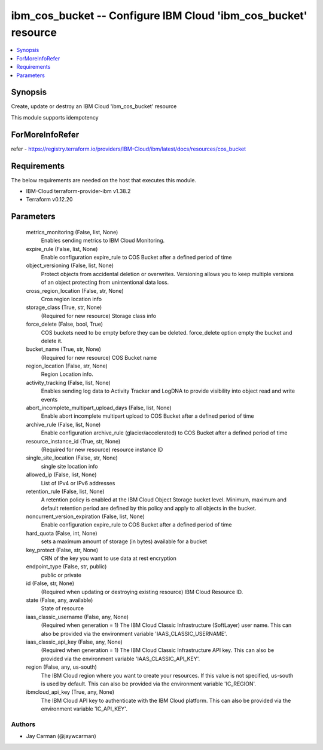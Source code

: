 
ibm_cos_bucket -- Configure IBM Cloud 'ibm_cos_bucket' resource
===============================================================

.. contents::
   :local:
   :depth: 1


Synopsis
--------

Create, update or destroy an IBM Cloud 'ibm_cos_bucket' resource

This module supports idempotency


ForMoreInfoRefer
----------------
refer - https://registry.terraform.io/providers/IBM-Cloud/ibm/latest/docs/resources/cos_bucket

Requirements
------------
The below requirements are needed on the host that executes this module.

- IBM-Cloud terraform-provider-ibm v1.38.2
- Terraform v0.12.20



Parameters
----------

  metrics_monitoring (False, list, None)
    Enables sending metrics to IBM Cloud Monitoring.


  expire_rule (False, list, None)
    Enable configuration expire_rule to COS Bucket after a defined period of time


  object_versioning (False, list, None)
    Protect objects from accidental deletion or overwrites. Versioning allows you to keep multiple versions of an object protecting from unintentional data loss.


  cross_region_location (False, str, None)
    Cros region location info


  storage_class (True, str, None)
    (Required for new resource) Storage class info


  force_delete (False, bool, True)
    COS buckets need to be empty before they can be deleted. force_delete option empty the bucket and delete it.


  bucket_name (True, str, None)
    (Required for new resource) COS Bucket name


  region_location (False, str, None)
    Region Location info.


  activity_tracking (False, list, None)
    Enables sending log data to Activity Tracker and LogDNA to provide visibility into object read and write events


  abort_incomplete_multipart_upload_days (False, list, None)
    Enable abort incomplete multipart upload to COS Bucket after a defined period of time


  archive_rule (False, list, None)
    Enable configuration archive_rule (glacier/accelerated) to COS Bucket after a defined period of time


  resource_instance_id (True, str, None)
    (Required for new resource) resource instance ID


  single_site_location (False, str, None)
    single site location info


  allowed_ip (False, list, None)
    List of IPv4 or IPv6 addresses


  retention_rule (False, list, None)
    A retention policy is enabled at the IBM Cloud Object Storage bucket level. Minimum, maximum and default retention period are defined by this policy and apply to all objects in the bucket.


  noncurrent_version_expiration (False, list, None)
    Enable configuration expire_rule to COS Bucket after a defined period of time


  hard_quota (False, int, None)
    sets a maximum amount of storage (in bytes) available for a bucket


  key_protect (False, str, None)
    CRN of the key you want to use data at rest encryption


  endpoint_type (False, str, public)
    public or private


  id (False, str, None)
    (Required when updating or destroying existing resource) IBM Cloud Resource ID.


  state (False, any, available)
    State of resource


  iaas_classic_username (False, any, None)
    (Required when generation = 1) The IBM Cloud Classic Infrastructure (SoftLayer) user name. This can also be provided via the environment variable 'IAAS_CLASSIC_USERNAME'.


  iaas_classic_api_key (False, any, None)
    (Required when generation = 1) The IBM Cloud Classic Infrastructure API key. This can also be provided via the environment variable 'IAAS_CLASSIC_API_KEY'.


  region (False, any, us-south)
    The IBM Cloud region where you want to create your resources. If this value is not specified, us-south is used by default. This can also be provided via the environment variable 'IC_REGION'.


  ibmcloud_api_key (True, any, None)
    The IBM Cloud API key to authenticate with the IBM Cloud platform. This can also be provided via the environment variable 'IC_API_KEY'.













Authors
~~~~~~~

- Jay Carman (@jaywcarman)

